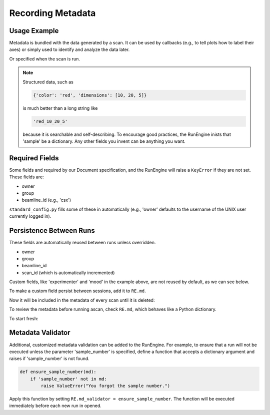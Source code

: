 Recording Metadata
==================

Usage Example
-------------

Metadata is bundled with the data generated by a scan. It can be used by
callbacks (e.g., to tell plots how to label their axes) or simply used to
identify and analyze the data later.

.. ipython:: python
    :suppress:

    from bluesky.standard_config import gs, ct
    from bluesky.examples import det
    from bluesky.plans import Count
    RE = gs.RE
    RE.md['beamline_id'] = 'demo'
    RE.md['owner'] = 'demo'
    RE.md['group'] = 'demo'

.. ipython:: python

    RE.md['project'] = 'my xray project'
    RE.md['sample'] = {'color': 'red', 'dimensions': [10, 20, 5]}

Or specified when the scan is run.

.. ipython:: python

    plan = Count([det])
    RE(plan, experimenter='Emily', mood='excited')

.. note::

    Structured data, such as

    .. code-block:: python

        {'color': 'red', 'dimensions': [10, 20, 5]}

    is much better than a long string like

    .. code-block:: python

        'red_10_20_5'

    because it is searchable and self-describing. To encourage good practices,
    the RunEngine inists that 'sample' be a dictionary. Any other fields
    you invent can be anything you want.

Required Fields
---------------

Some fields and required by our Document specification, and the RunEngine will
raise a ``KeyError`` if they are not set. These fields are:

* owner
* group
* beamline_id (e.g., 'csx')

``standard_config.py`` fills some of these in automatically (e.g., 'owner'
defaults to the username of the UNIX user currently logged in).

Persistence Between Runs
------------------------

These fields are automatically reused between runs unless overridden.

* owner
* group
* beamline_id
* scan_id (which is automatically incremented)

Custom fields, like 'experimenter' and 'mood' in the example above, are not
reused by default, as we can see below.

.. ipython:: python

    RE(plan, sample={'color': 'blue', 'dimensions': [3, 1, 4]})

To make a custom field persist between sessions, add it to ``RE.md``.

.. ipython:: python

    RE.md['color'] = 'blue'

Now it will be included in the metadata of every scan until it is deleted:

.. ipython:: python

    del RE.md['color']

To review the metadata before running ascan, check ``RE.md``, which
behaves like a Python dictionary.

.. ipython:: python

    RE.md['sample']

To start fresh:

.. ipython:: python

    RE.md.clear()

Metadata Validator
------------------

Additional, customized metadata validation can be added to the RunEngine.
For example, to ensure that a run will not be executed unless the parameter
'sample_number' is specified, define a function that accepts a dictionary
argument and raises if 'sample_number' is not found.

.. code-block:: python

    def ensure_sample_number(md):
        if 'sample_number' not in md:
            raise ValueError("You forgot the sample number.")

Apply this function by setting ``RE.md_validator = ensure_sample_number``.
The function will be executed immediately before each new run in opened.
